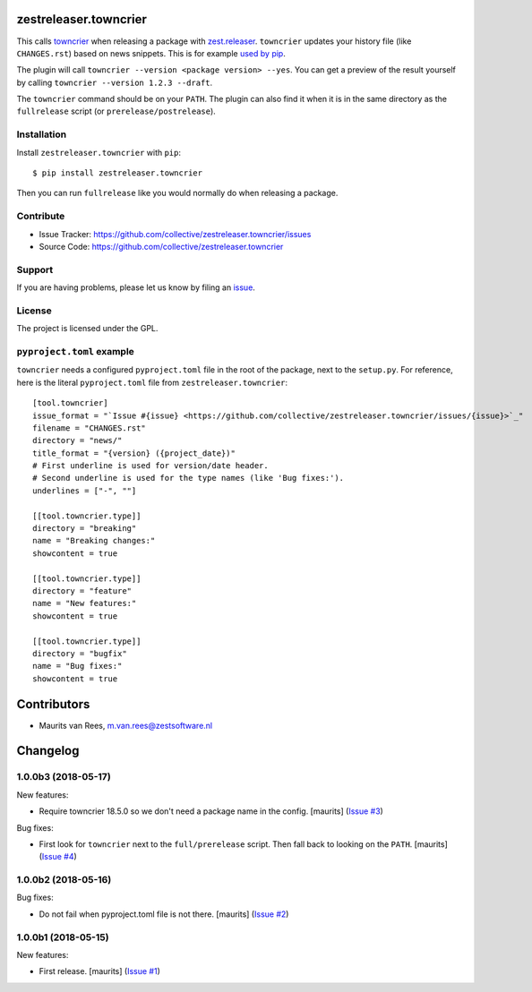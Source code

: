 .. This README is meant for consumption by humans and pypi. Pypi can render rst files so please do not use Sphinx features.
   If you want to learn more about writing documentation, please check out: http://docs.plone.org/about/documentation_styleguide.html
   This text does not appear on pypi or github. It is a comment.

zestreleaser.towncrier
======================

This calls `towncrier <https://github.com/hawkowl/towncrier>`_ when releasing a package with `zest.releaser <http://zestreleaser.readthedocs.io/en/latest/>`_.
``towncrier`` updates your history file (like ``CHANGES.rst``) based on news snippets.
This is for example `used by pip <https://pip.pypa.io/en/latest/development/#adding-a-news-entry>`_.

The plugin will call ``towncrier --version <package version> --yes``.
You can get a preview of the result yourself by calling ``towncrier --version 1.2.3 --draft``.

The ``towncrier`` command should be on your ``PATH``.
The plugin can also find it when it is in the same directory as the ``fullrelease`` script (or ``prerelease/postrelease``).


Installation
------------

Install ``zestreleaser.towncrier`` with ``pip``::

    $ pip install zestreleaser.towncrier

Then you can run ``fullrelease`` like you would normally do when releasing a package.


Contribute
----------

- Issue Tracker: https://github.com/collective/zestreleaser.towncrier/issues
- Source Code: https://github.com/collective/zestreleaser.towncrier


Support
-------

If you are having problems, please let us know by filing an `issue <https://github.com/collective/zestreleaser.towncrier/issues>`_.


License
-------

The project is licensed under the GPL.



``pyproject.toml`` example
--------------------------

``towncrier`` needs a configured ``pyproject.toml`` file in the root of the package, next to the ``setup.py``.
For reference, here is the literal ``pyproject.toml`` file from ``zestreleaser.towncrier``::

  [tool.towncrier]
  issue_format = "`Issue #{issue} <https://github.com/collective/zestreleaser.towncrier/issues/{issue}>`_"
  filename = "CHANGES.rst"
  directory = "news/"
  title_format = "{version} ({project_date})"
  # First underline is used for version/date header.
  # Second underline is used for the type names (like 'Bug fixes:').
  underlines = ["-", ""]

  [[tool.towncrier.type]]
  directory = "breaking"
  name = "Breaking changes:"
  showcontent = true

  [[tool.towncrier.type]]
  directory = "feature"
  name = "New features:"
  showcontent = true

  [[tool.towncrier.type]]
  directory = "bugfix"
  name = "Bug fixes:"
  showcontent = true


Contributors
============

- Maurits van Rees, m.van.rees@zestsoftware.nl


Changelog
=========

.. NOTE: You should *NOT* be adding new change log entries to this file, this
         file is managed by towncrier. You *may* edit previous change logs to
         fix problems like typo corrections or such.

         To add a new change log entry, please see the notes from the ``pip`` project at
             https://pip.pypa.io/en/latest/development/#adding-a-news-entry

.. towncrier release notes start

1.0.0b3 (2018-05-17)
--------------------

New features:


- Require towncrier 18.5.0 so we don't need a package name in the config.
  [maurits] (`Issue #3
  <https://github.com/collective/zestreleaser.towncrier/issues/3>`_)


Bug fixes:


- First look for ``towncrier`` next to the ``full/prerelease`` script. Then
  fall back to looking on the ``PATH``. [maurits] (`Issue #4
  <https://github.com/collective/zestreleaser.towncrier/issues/4>`_)


1.0.0b2 (2018-05-16)
--------------------

Bug fixes:


- Do not fail when pyproject.toml file is not there. [maurits] (`Issue #2
  <https://github.com/collective/zestreleaser.towncrier/issues/2>`_)


1.0.0b1 (2018-05-15)
--------------------

New features:


- First release. [maurits] (`Issue #1
  <https://github.com/collective/zestreleaser.towncrier/issues/1>`_)


